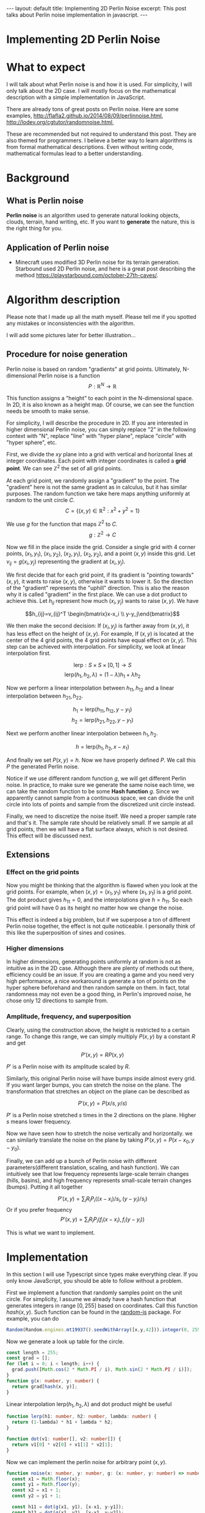 #+OPTIONS: toc:nil
#+STARTUP: showall indent
#+STARTUP: hidestars
#+BEGIN_EXPORT html
---
layout: default
title: Implementing 2D Perlin Noise
excerpt: This post talks about Perlin noise implementation in javascript.
---
<h1>Implementing 2D Perlin Noise</h1>
#+END_EXPORT

* What to expect
I will talk about what Perlin noise is and how it is used. For simplicity, I
will only talk about the 2D case. I will mostly focus on the mathematical
description with a simple implementation in JavaScript.

There are already tons of great posts on Perlin noise. Here are some examples,
http://flafla2.github.io/2014/08/09/perlinnoise.html,
[[http://lodev.org/cgtutor/randomnoise.html]],

These are recommended but not required to understand this post. They are also
themed for programmers. I believe a better way to learn algorithms is from
formal mathematical descriptions. Even without writing code, mathematical
formulas lead to a better understanding.

* Background
** What is Perlin noise
*Perlin noise* is an algorithm used to generate natural looking objects, clouds,
 terrain, hand writing, etc. If you want to *generate* the nature, this is the
 right thing for you.

** Application of Perlin noise
- Minecraft uses modified 3D Perlin noise for its terrain generation. Starbound
  used 2D Perlin noise, and here is a great post describing the method
  [[https://playstarbound.com/october-27th-caves/]].

* Algorithm description
Please note that I made up all the math myself. Please tell me if you spotted
any mistakes or inconsistencies with the algorithm.

I will add some pictures later for better illustration...
** Procedure for noise generation
Perlin noise is based on random "gradients" at grid points. Ultimately, N-dimensional
Perlin noise is a function 
\[P: \mathbb{R}^N \to \mathbb{R}\]

This function assigns a "height" to each point in the N-dimensional space. In 2D,
it is also known as a height map. Of course, we can see the function needs be
smooth to make sense.

For simplicity, I will describe the procedure in 2D. If you are interested in
higher dimensional Perlin noise, you can simply replace "2" in the following
context with "N", replace "line" with "hyper plane", replace "circle" with
"hyper sphere", etc.

First, we divide the $xy$ plane into a grid with vertical and horizontal lines
at integer coordinates. Each point with integer coordinates is called a *grid
point*. We can see $\mathbb{Z}^2$ the set of all grid points.

At each grid point, we randomly assign a "gradient" to the point. The "gradient"
here is not the same gradient as in calculus, but it has similar purposes. The
random function we take here maps anything uniformly at random to the unit
circle $C$.
\[C=\{(x,y)\in \mathbb{R}^2: x^2 + y^2 = 1\}\]

We use $g$ for the function that maps $\mathbb{Z}^2$ to $C$.
\[g: \mathbb{Z}^2\to C\]

Now we fill in the place inside the grid. Consider a single grid with 4 corner
points, $(x_1, y_1)$, $(x_1, y_2)$, $(x_2, y_1)$, $(x_2, y_2)$, and a point
$(x,y)$ inside this grid. Let $v_{ij}=g(x_i, y_j)$ representing the gradient at
$(x_i, y_j)$. 

We first decide that for each grid point, if its gradient is "pointing towards"
$(x,y)$, it wants to raise $(x,y)$, otherwise it wants to lower it. So the
direction of the "gradient" represents the "uphill" direction. This is also the
reason why it is called "gradient" in the first place. We can use a dot product
to achieve this. Let $h_{ij}$ represent how much $(x_i, y_j)$ wants to raise
$(x,y)$. We have

\[h_{ij}=v_{ij}^T \begin{bmatrix}x-x_i \\ y-y_j\end{bmatrix}\]

We then make the second decision: If $(x_i,y_j)$ is farther away from $(x, y)$,
it has less effect on the height of $(x,y)$. For example, If $(x,y)$ is located
at the center of the 4 grid points, the 4 grid points have equal effect on
$(x,y)$. This step can be achieved with interpolation. For simplicity, we look
at linear interpolation first.

\[\mbox{lerp}: S\times S\times [0,1]\to S\]
\[\mbox{lerp}(h_1, h_2, \lambda) = (1-\lambda)h_1 + \lambda h_2\]

Now we perform a linear interpolation between $h_{11}, h_{12}$ and a linear
interpolation between $h_{21}, h_{22}$.

\[h_1 = \mbox{lerp}(h_{11}, h_{12}, y - y_1)\]
\[h_2 = \mbox{lerp}(h_{21}, h_{22}, y - y_1)\]

Next we perform another linear interpolation between $h_1, h_2$.

\[h = \mbox{lerp}(h_1, h_2, x - x_1)\]

#+BEGIN_EXPORT html
<img src="{{site.baseurl}}/assets/perlin_grid.svg" alt="perlin_grid.svg"/>
#+END_EXPORT


And finally we set $P(x,y) = h$. Now we have properly defined $P$. We call this
$P$ the generated Perlin noise.

Notice if we use different random function $g$, we will get different Perlin
noise. In practice, to make sure we generate the same noise each time, we can
take the random function to be some *Hash function* $g$. Since we apparently
cannot sample from a continuous space, we can divide the unit circle into lots
of points and sample from the discretized unit circle instead.

Finally, we need to discretize the noise itself. We need a proper sample rate
and that's it. The sample rate should be relatively small. If we sample at all
grid points, then we will have a flat surface always, which is not desired. This
effect will be discussed next.

** Extensions
*** Effect on the grid points
Now you might be thinking that the algorithm is flawed when you look at the grid
points. For example, when $(x ,y)=(x_1, y_1)$ where $(x_1, y_1)$ is a grid
point. The dot product gives $h_{11}=0$, and the interpolations give $h=h_{11}$.
So each grid point will have $0$ as its height no matter how we change the
noise.

This effect is indeed a big problem, but if we superpose a ton of different
Perlin noise together, the effect is not quite noticeable. I personally think of
this like the superposition of sines and cosines.

*** Higher dimensions
In higher dimensions, generating points uniformly at random is not as intuitive
as in the 2D case. Although there are plenty of methods out there, efficiency
could be an issue. If you are creating a game and you need very high
performance, a nice workaround is generate a ton of points on the hyper sphere
beforehand and then random sample on them. In fact, total randomness may not
even be a good thing, in Perlin's improved noise, he chose only 12 directions to
sample from.

*** Amplitude, frequency, and superposition
Clearly, using the construction above, the height is restricted to a certain
range. To change this range, we can simply multiply $P(x,y)$ by a constant $R$
and get 

\[P'(x,y) = RP(x,y)\]

$P'$ is a Perlin noise with its amplitude scaled by $R$.

Similarly, this original Perlin noise will have bumps inside almost every grid.
If you want larger bumps, you can stretch the noise on the plane. The
transformation that stretches an object on the plane can be described as

\[P'(x,y) = P(x/s, y/s)\]

$P'$ is a Perlin noise stretched $s$ times in the 2 directions on the plane.
Higher $s$ means lower frequency.

Now we have seen how to stretch the noise vertically and horizontally. we can
similarly translate the noise on the plane by taking $P'(x,y)=P(x-x_0,
y-y_0)$.

Finally, we can add up a bunch of Perlin noise with different
parameters(different translation, scaling, and hash function). We can
intuitively see that low frequency represents large-scale terrain changes
(hills, basins), and high frequency represents small-scale terrain changes
(bumps). Putting it all together

\[P'(x,y) = \sum_i R_iP_i((x-x_i)/s_i, (y-y_i)/s_i)\]
Or if you prefer frequency
\[P'(x,y) = \sum_i R_iP_i(f_i(x-x_i), f_i(y-y_i))\]

This is what we want to implement.

* Implementation
In this section I will use Typescript since types make everything clear. If you
only know JavaScript, you should be able to follow without a problem.

First we implement a function that randomly samples point on the unit circle.
For simplicity, I assume we already have a hash function that generates integers
in range $[0,255]$ based on coordinates. Call this function $hash(x,y)$. Such
function can be found in the [[https://github.com/ckknight/random-js][random-js]] package. For example, you can do
#+BEGIN_SRC typescript
Random(Random.engines.mt19937().seedWithArray([x,y,42])).integer(0, 255);
#+END_SRC
Now we generate a look up table for the circle.
#+BEGIN_SRC typescript
const length = 255;
const grad = [];
for (let i = 0; i < length; i++) {
  grad.push([Math.cos(2 * Math.PI / i), Math.sin(2 * Math.PI / i)]);
}
function g(x: number, y: number) {
  return grad[hash(x, y)];
}
#+END_SRC
Linear interpolation $\mbox{lerp}(h_1, h_2, \lambda)$ and dot product might be useful
#+BEGIN_SRC typescript
function lerp(h1: number, h2: number, lambda: number) {
  return (1-lambda) * h1 + lambda * h2;
}

function dot(v1: number[], v2: number[]) {
  return v1[0] * v2[0] + v1[1] * v2[1];
}
#+END_SRC
Now we can implement the perlin noise for arbitrary point $(x,y)$.
#+BEGIN_SRC typescript
function noise(x: number, y: number, g: (x: number, y: number) => number[]) {
  const x1 = Math.floor(x);
  const y1 = Math.floor(y);
  const x2 = x1 + 1;
  const y2 = y1 + 1;
  
  const h11 = dot(g(x1, y1), [x-x1, y-y1]);
  const h12 = dot(g(x1, y2), [x-x1, y-y2]);
  const h21 = dot(g(x2, y1), [x-x2, y-y1]);
  const h22 = dot(g(x2, y2), [x-x2, y-y2]);
  const h1 = lerp(h11, h12, y-y1);
  const h2 = lerp(h21, h22, y-y1);
  const h = lerp(h1, h2, x-x1);
  // Yes, I know there is a lot to improve. Here I just stick to the math.

  return h;
}
#+END_SRC
Now we can use the function above and superimpose
#+BEGIN_SRC typescript
function superimposedNoise(
    x: number, y: number,
    amplitudes: number[],
    translationXs: number[], 
    translationYs: number[], 
    frequencies: number[],
    hashFunctions: ((x: number, y: number) => number[])[]) {
  let s = 0;
  for (let i = 0; i < amplitudes; i++) {
    s += amplitudes[i] * noise(frequencies[i] * (x - translationXs[i]), frequencies[i] * (y - translationYs[i]), hashFunctions[i]);
  }
  return s;
}    
#+END_SRC
Now you just need to find some parameters, discretize the plane, and feed each
point in the discretized plane into the function. The drawing details will not
be discussed here. You should be able to learn it from any computer graphics
tutorial.

* Demo
Here is some terrain I generated with the algorithm. The sky box is found
[[https://github.com/GarageGames/Qt/tree/master/qt-5/qt3d/examples/qt3d/exampleresources/assets/cubemaps/miramar][here]].
#+BEGIN_EXPORT html
<img src="{{site.baseurl}}/assets/perlin_terrain.png" alt="perlin_terrain.png"/>
#+END_EXPORT

* References
Perlin has posted an improved Perlin noise algorithm here
[[http://mrl.nyu.edu/~perlin/noise/]].
